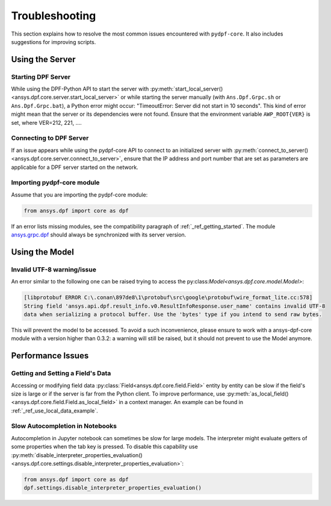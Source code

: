 .. _user_guide_troubleshooting:

===============
Troubleshooting
===============
This section explains how to resolve the most common issues encountered with ``pydpf-core``.
It also includes suggestions for improving scripts.

Using the Server
----------------

Starting DPF Server
~~~~~~~~~~~~~~~~~~~
While using the DPF-Python API to start the server with :py:meth:`start_local_server()
<ansys.dpf.core.server.start_local_server>` or while starting the server manually (with ``Ans.Dpf.Grpc.sh``
or ``Ans.Dpf.Grpc.bat``), a Python error might occur: "TimeoutError: Server did not start in 10 seconds".
This kind of error might mean that the server or its dependencies were not found. Ensure that
the environment variable ``AWP_ROOT{VER}`` is set, where VER=212, 221, ....

Connecting to DPF Server
~~~~~~~~~~~~~~~~~~~~~~~~
If an issue appears while using the pydpf-core API to connect to an initialized server with :py:meth:`connect_to_server()
<ansys.dpf.core.server.connect_to_server>`, ensure that the IP address and port number that are set as parameters
are applicable for a DPF server started on the network.

Importing pydpf-core module
~~~~~~~~~~~~~~~~~~~~~~~~~~~
Assume that you are importing the pydpf-core module:

.. code-block:: default

    from ansys.dpf import core as dpf

If an error lists missing modules, see the compatibility paragraph of :ref:`_ref_getting_started`.
The module `ansys.grpc.dpf <https://pypi.org/project/ansys-grpc-dpf/>`_ should always be synchronized with its server
version.

Using the Model
---------------

Invalid UTF-8 warning/issue 
~~~~~~~~~~~~~~~~~~~~~~~~~~~
An error similar to the following one can be raised trying to access the py:class:`Model<ansys.dpf.core.model.Model>`:

.. code-block:: default

    [libprotobuf ERROR C:\.conan\897de8\1\protobuf\src\google\protobuf\wire_format_lite.cc:578] 
    String field 'ansys.api.dpf.result_info.v0.ResultInfoResponse.user_name' contains invalid UTF-8 
    data when serializing a protocol buffer. Use the 'bytes' type if you intend to send raw bytes.

This will prevent the model to be accessed. To avoid a such inconvenience, please ensure to work with a
ansys-dpf-core module with a version higher than 0.3.2: a warning will still be raised, but it should not 
prevent to use the Model anymore. 



Performance Issues
------------------

Getting and Setting a Field's Data
~~~~~~~~~~~~~~~~~~~~~~~~~~~~~~~~~~
Accessing or modifying field data :py:class:`Field<ansys.dpf.core.field.Field>` entity by entity can
be slow if the field's size is large or if the server is far from the Python client. To improve performance,
use :py:meth:`as_local_field()<ansys.dpf.core.field.Field.as_local_field>` in a context manager.
An example can be found in :ref:`_ref_use_local_data_example`.

Slow Autocompletion in Notebooks
~~~~~~~~~~~~~~~~~~~~~~~~~~~~~~~~
Autocompletion in Jupyter notebook can sometimes be slow for large models. The interpreter might
evaluate getters of some properties when the tab key is pressed. To disable this capability use
:py:meth:`disable_interpreter_properties_evaluation()<ansys.dpf.core.settings.disable_interpreter_properties_evaluation>`:

.. code-block:: default

    from ansys.dpf import core as dpf
    dpf.settings.disable_interpreter_properties_evaluation()


